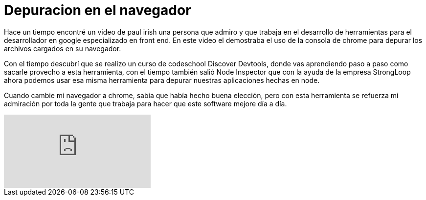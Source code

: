 = Depuracion en el navegador
:hp-image: /images/depuracion-navegador.jpeg
:hp-tags: development,software, browser


Hace un tiempo encontré un video de paul irish una persona que admiro y que trabaja en el desarrollo de herramientas para el desarrollador en google especializado en front end. En este video el demostraba el uso de la consola de chrome para depurar los archivos cargados en su navegador.

Con el tiempo descubrí que se realizo un curso de codeschool Discover Devtools, donde vas aprendiendo paso a paso como sacarle provecho a esta herramienta, con el tiempo también salió Node Inspector que con la ayuda de la empresa StrongLoop ahora podemos usar esa misma herramienta para depurar nuestras aplicaciones hechas en node.

Cuando cambie mi navegador a chrome, sabia que había hecho buena elección, pero con esta herramienta se refuerza mi admiración por toda la gente que trabaja para hacer que este software mejore día a día.

video::4mf_yNLlgic[youtube]

